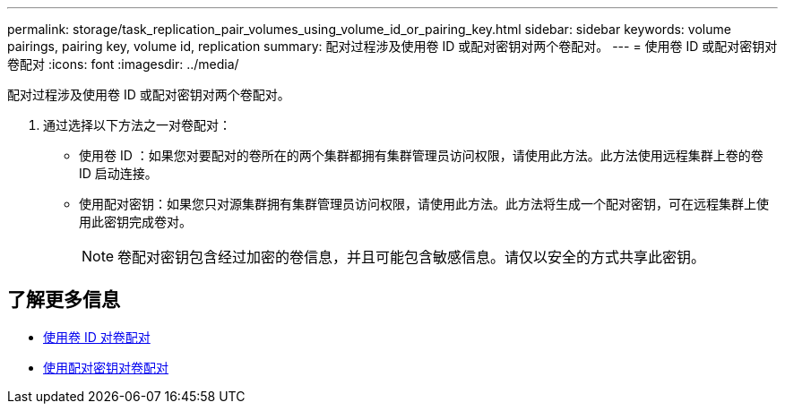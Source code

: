 ---
permalink: storage/task_replication_pair_volumes_using_volume_id_or_pairing_key.html 
sidebar: sidebar 
keywords: volume pairings, pairing key, volume id, replication 
summary: 配对过程涉及使用卷 ID 或配对密钥对两个卷配对。 
---
= 使用卷 ID 或配对密钥对卷配对
:icons: font
:imagesdir: ../media/


[role="lead"]
配对过程涉及使用卷 ID 或配对密钥对两个卷配对。

. 通过选择以下方法之一对卷配对：
+
** 使用卷 ID ：如果您对要配对的卷所在的两个集群都拥有集群管理员访问权限，请使用此方法。此方法使用远程集群上卷的卷 ID 启动连接。
** 使用配对密钥：如果您只对源集群拥有集群管理员访问权限，请使用此方法。此方法将生成一个配对密钥，可在远程集群上使用此密钥完成卷对。
+

NOTE: 卷配对密钥包含经过加密的卷信息，并且可能包含敏感信息。请仅以安全的方式共享此密钥。







== 了解更多信息

* xref:task_replication_pair_volumes_using_a_volume_id.adoc[使用卷 ID 对卷配对]
* xref:task_replication_pair_volumes_using_a_pairing_key.adoc[使用配对密钥对卷配对]

